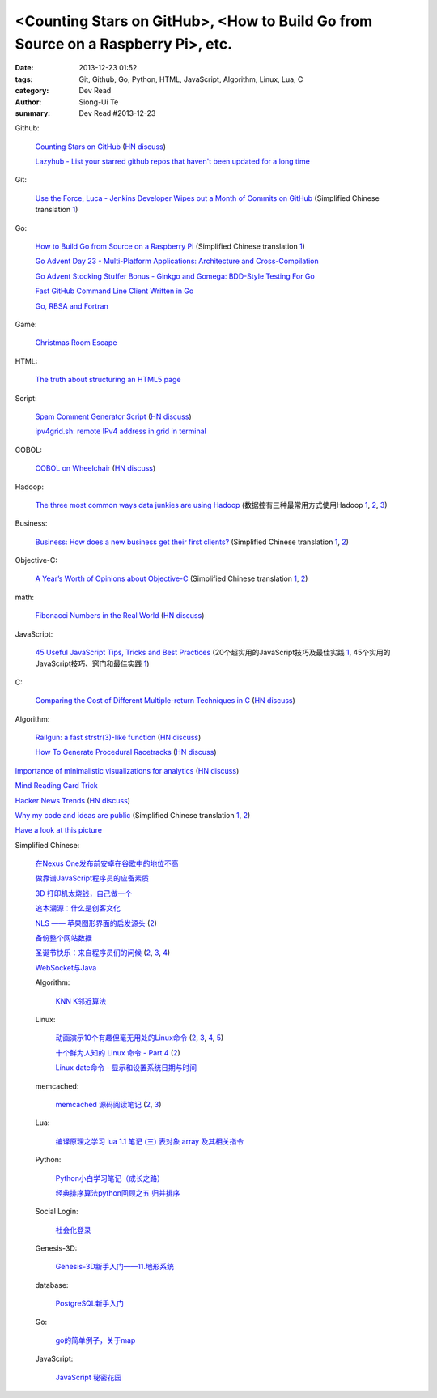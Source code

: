 <Counting Stars on GitHub>, <How to Build Go from Source on a Raspberry Pi>, etc.
#################################################################################

:date: 2013-12-23 01:52
:tags: Git, Github, Go, Python, HTML, JavaScript, Algorithm, Linux, Lua, C
:category: Dev Read
:author: Siong-Ui Te
:summary: Dev Read #2013-12-23


Github:

  `Counting Stars on GitHub <http://adereth.github.io/blog/2013/12/23/counting-stars-on-github/>`_
  (`HN discuss <https://news.ycombinator.com/item?id=6954100>`__)

  `Lazyhub - List your starred github repos that haven't been updated for a long time <http://lazyhub.info/>`_

Git:

  `Use the Force, Luca - Jenkins Developer Wipes out a Month of Commits on GitHub <http://www.infoq.com/news/2013/11/use-the-force>`_
  (Simplified Chinese translation `1 <http://www.infoq.com/cn/news/2013/12/use-the-force>`__)

Go:

  `How to Build Go from Source on a Raspberry Pi <http://www.maketecheasier.com/build-go-from-source-on-raspberry-pi/>`_
  (Simplified Chinese translation `1 <http://www.geekfan.net/4612/>`__)

  `Go Advent Day 23 - Multi-Platform Applications: Architecture and Cross-Compilation <http://blog.gopheracademy.com/day-23-multi-platform-applications>`_

  `Go Advent Stocking Stuffer Bonus - Ginkgo and Gomega: BDD-Style Testing For Go <http://blog.gopheracademy.com/ginkgo>`_

  `Fast GitHub Command Line Client Written in Go <http://owenou.com/2013/12/22/fast-github-command-line-client-written-in-go.html>`_

  `Go, RBSA and Fortran <http://www.doxsey.net/blog/go%2C-rbsa-and-fortran>`_

Game:

  `Christmas Room Escape <http://doctorfou.com/room-escape-maker/christmas>`_

HTML:

  `The truth about structuring an HTML5 page <http://www.creativebloq.com/html5/truth-about-structuring-html5-page-9122842>`_

Script:

  `Spam Comment Generator Script <http://alexking.org/blog/2013/12/22/spam-comment-generator-script>`_
  (`HN discuss <https://news.ycombinator.com/item?id=6951390>`__)

  `ipv4grid.sh: remote IPv4 address in grid in terminal <http://blog.yjl.im/2013/12/ipv4gridsh-remote-ipv4-address-in-grid.html>`_

COBOL:

  `COBOL on Wheelchair <http://azac.pl/cobol-on-wheelchair/>`_
  (`HN discuss <https://news.ycombinator.com/item?id=6950646>`__)

Hadoop:

  `The three most common ways data junkies are using Hadoop <http://gigaom.com/2013/12/15/the-three-most-common-ways-data-junkies-are-using-hadoop/>`_
  (数据控有三种最常用方式使用Hadoop `1 <http://www.csdn.net/article/2013-12-19/2817850-apache-hadoop-data-junkies>`__,
  `2 <http://www.linuxeden.com/html/news/20131228/146962.html>`__,
  `3 <http://linux.cn/thread/12134/1/1/>`__)

Business:

  `Business: How does a new business get their first clients? <https://www.quora.com/Business/How-does-a-new-business-get-their-first-clients>`_
  (Simplified Chinese translation `1 <http://tech2ipo.com/62754>`__,
  `2 <http://blog.jobbole.com/53869/>`__)

Objective-C:

  `A Year’s Worth of Opinions about Objective-C <http://twistedoakstudios.com/blog/Post8237_a-years-worth-of-opinions-about-objective-c>`_
  (Simplified Chinese translation `1 <http://www.oschina.net/translate/a-years-worth-of-opinions-about-objective-c>`__,
  `2 <http://www.linuxeden.com/html/news/20131223/146736.html>`__)

math:

  `Fibonacci Numbers in the Real World <http://lee-phillips.org/lispmath/>`_
  (`HN discuss <https://news.ycombinator.com/item?id=6954218>`__)

JavaScript:

  `45 Useful JavaScript Tips, Tricks and Best Practices <http://flippinawesome.org/2013/12/23/45-useful-javascript-tips-tricks-and-best-practices/>`_
  (20个超实用的JavaScript技巧及最佳实践 `1 <http://www.csdn.net/article/2013-12-27/2817938-45-Useful-JavaScript-Tips>`__,
  45个实用的JavaScript技巧、窍门和最佳实践 `1 <http://flippinawesome.org/2013/12/23/45-useful-javascript-tips-tricks-and-best-practices/>`__)

C:

  `Comparing the Cost of Different Multiple-return Techniques in C <http://spin.atomicobject.com/2013/12/23/c-return-multiple-values/>`_
  (`HN discuss <https://news.ycombinator.com/item?id=6954256>`__)

Algorithm:

  `Railgun: a fast strstr(3)-like function <http://www.sanmayce.com/Railgun/index.html>`_
  (`HN discuss <https://news.ycombinator.com/item?id=6954298>`__)

  `How To Generate Procedural Racetracks <http://bordeen.blogspot.com/2013/12/how-to-generate-procedural-racetracks.html>`_
  (`HN discuss <https://news.ycombinator.com/item?id=6951599>`__)

`Importance of minimalistic visualizations for analytics <http://d24w6bsrhbeh9d.cloudfront.net/photo/aNeDGq4_460sa_v1.gif>`_
(`HN discuss <https://news.ycombinator.com/item?id=6954079>`__)

`Mind Reading Card Trick <http://www.datagenetics.com/blog/december42013/>`_

`Hacker News Trends <http://hnify.herokuapp.com/get/trends>`_
(`HN discuss <https://news.ycombinator.com/item?id=6952965>`__)

`Why my code and ideas are public <http://sivers.org/ws>`_
(Simplified Chinese translation `1 <http://blog.jobbole.com/53879/>`__,
`2 <http://www.oschina.net/news/47162/why-i-opensource-and-idea>`__)

`Have a look at this picture <http://licson.net/post/have-a-look-at-this-picture/>`_

Simplified Chinese:

  `在Nexus One发布前安卓在谷歌中的地位不高 <http://www.linuxeden.com/html/news/20131223/146741.html>`_

  `做靠谱JavaScript程序员的应备素质 <http://www.linuxeden.com/html/news/20131223/146755.html>`_

  `3D 打印机太烧钱，自己做一个 <http://www.linuxeden.com/html/news/20131223/146749.html>`_

  `追本溯源：什么是创客文化 <http://www.linuxeden.com/html/news/20131223/146750.html>`_

  `NLS —— 苹果图形界面的启发源头 <http://www.oschina.net/news/47151/nls-apple-ui-origion>`_
  (`2 <http://www.linuxeden.com/html/news/20131223/146767.html>`__)

  `备份整个网站数据 <http://my.oschina.net/alex001/blog/186774>`_

  `圣诞节快乐：来自程序员们的问候 <http://www.csdn.net/article/2013-12-23/2817894-Merry-Christmas>`_
  (`2 <http://www.iteye.com/news/28605-Merry-Christmas>`__,
  `3 <http://www.linuxeden.com/html/news/20131225/146868.html>`__,
  `4 <http://blog.jobbole.com/54099/>`__)

  `WebSocket与Java <http://www.linuxeden.com/html/news/20131223/146766.html>`_

  Algorithm:

    `KNN K邻近算法 <http://my.oschina.net/aries322/blog/186873>`_

  Linux:

    `动画演示10个有趣但毫无用处的Linux命令 <http://www.aqee.net/10-funny-liunx-command/>`_
    (`2 <http://www.pythoner.cn/home/blog/10-funny-liunx-command/>`__,
    `3 <http://linux.cn/thread/12109/1/1/>`__,
    `4 <http://www.linuxeden.com/html/news/20131223/146734.html>`__,
    `5 <http://www.oschina.net/news/47132/10-funny-liunx-command>`__)

    `十个鲜为人知的 Linux 命令 - Part 4 <http://linux.cn/thread/12108/1/1/>`_
    (`2 <http://www.linuxeden.com/html/softuse/20131223/146748.html>`__)

    `Linux date命令 - 显示和设置系统日期与时间 <http://linux.cn/thread/12110/1/1/>`_

  memcached:

    `memcached 源码阅读笔记 <https://github.com/daoluan/decode-memcached>`_
    (`2 <http://blog.jobbole.com/53861/>`__,
    `3 <http://www.linuxeden.com/html/news/20131223/146765.html>`__)

  Lua:

    `编译原理之学习 lua 1.1 笔记 (三) 表对象 array 及其相关指令 <http://my.oschina.net/u/232554/blog/186798>`_

  Python:

    `Python小白学习笔记（成长之路） <http://my.oschina.net/u/1254963/blog/186825>`_

    `经典排序算法python回顾之五 归并排序 <http://my.oschina.net/u/736230/blog/186874>`_

  Social Login:

    `社会化登录 <http://my.oschina.net/yilian/blog/186845>`_

  Genesis-3D:

    `Genesis-3D新手入门——11.地形系统 <http://my.oschina.net/u/1378050/blog/186893>`_

  database:

    `PostgreSQL新手入门 <http://blog.jobbole.com/53894/>`_

  Go:

    `go的简单例子，关于map <http://www.oschina.net/code/snippet_124007_27499>`_

  JavaScript:

    `JavaScript 秘密花园 <http://bonsaiden.github.io/JavaScript-Garden/zh/>`_
